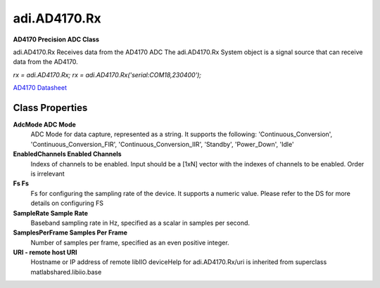adi.AD4170.Rx
-------------

**AD4170 Precision ADC Class**

adi.AD4170.Rx Receives data from the AD4170 ADC
The adi.AD4170.Rx System object is a signal source that can receive
data from the AD4170.

`rx = adi.AD4170.Rx;`
`rx = adi.AD4170.Rx('serial:COM18,230400');`

`AD4170 Datasheet <https://www.analog.com/media/en/technical-documentation/data-sheets/ad4170.pdf>`_

Class Properties
================

**AdcMode ADC Mode**
   ADC Mode for data capture, represented as a string. It supports the following: 'Continuous_Conversion', 'Continuous_Conversion_FIR', 'Continuous_Conversion_IIR', 'Standby', 'Power_Down', 'Idle'

**EnabledChannels Enabled Channels**
   Indexs of channels to be enabled. Input should be a [1xN] vector with the indexes of channels to be enabled. Order is irrelevant

**Fs Fs**
   Fs for configuring the sampling rate of the device. It supports a numeric value. Please refer to the DS for more details on configuring FS

**SampleRate Sample Rate**
   Baseband sampling rate in Hz, specified as a scalar in samples per second.

**SamplesPerFrame Samples Per Frame**
   Number of samples per frame, specified as an even positive integer.

**URI - remote host URI**
   Hostname or IP address of remote libIIO deviceHelp for adi.AD4170.Rx/uri is inherited from superclass matlabshared.libiio.base

